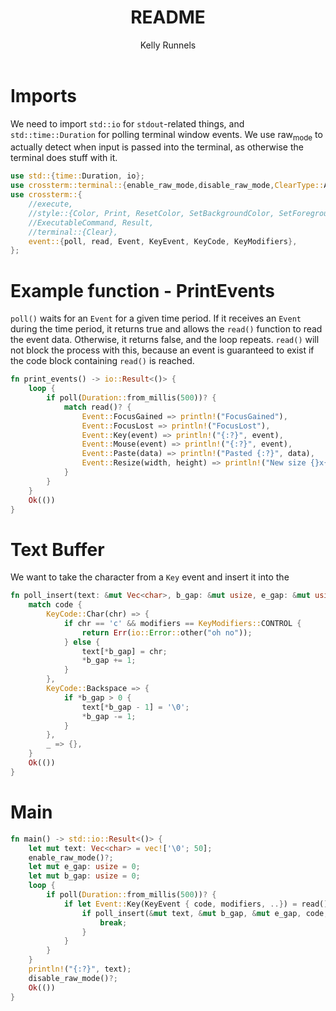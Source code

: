 #+title: README
#+author: Kelly Runnels
#+option: num:nil

* Imports
We need to import ~std::io~ for ~stdout~-related things, and ~std::time::Duration~ for polling terminal window events.
We use raw_mode to actually detect when input is passed into the terminal, as otherwise the terminal does stuff with it.
#+begin_src rust :tangle ./src/main.rs
use std::{time::Duration, io};
use crossterm::terminal::{enable_raw_mode,disable_raw_mode,ClearType::All};
use crossterm::{
    //execute,
    //style::{Color, Print, ResetColor, SetBackgroundColor, SetForegroundColor},
    //ExecutableCommand, Result,
    //terminal::{Clear},
    event::{poll, read, Event, KeyEvent, KeyCode, KeyModifiers},
};
#+end_src

* Example function - PrintEvents
~poll()~ waits for an ~Event~ for a given time period.
If it receives an ~Event~ during the time period, it returns true and allows the ~read()~ function to read the event data.
Otherwise, it returns false, and the loop repeats.
~read()~ will not block the process with this, because an event is guaranteed to exist if the code block containing ~read()~ is reached.
#+begin_src rust :tangle no
fn print_events() -> io::Result<()> {
    loop {
        if poll(Duration::from_millis(500))? {
            match read()? {
                Event::FocusGained => println!("FocusGained"),
                Event::FocusLost => println!("FocusLost"),
                Event::Key(event) => println!("{:?}", event),
                Event::Mouse(event) => println!("{:?}", event),
                Event::Paste(data) => println!("Pasted {:?}", data),
                Event::Resize(width, height) => println!("New size {}x{}", width, height),
            }
        }
    }
    Ok(())
}
#+end_src

* Text Buffer
We want to take the character from a ~Key~ event and insert it into the
#+begin_src rust :tangle ./src/main.rs
fn poll_insert(text: &mut Vec<char>, b_gap: &mut usize, e_gap: &mut usize, code: KeyCode, modifiers: KeyModifiers) -> io::Result<()> {
    match code {
        KeyCode::Char(chr) => {
            if chr == 'c' && modifiers == KeyModifiers::CONTROL {
                return Err(io::Error::other("oh no"));
            } else {
                text[*b_gap] = chr;
                ,*b_gap += 1;
            }
        },
        KeyCode::Backspace => {
            if *b_gap > 0 {
                text[*b_gap - 1] = '\0';
                *b_gap -= 1;
            }
        },
        _ => {},
    }
    Ok(())
}

#+end_src

* Main
#+begin_src rust :tangle ./src/main.rs
fn main() -> std::io::Result<()> {
    let mut text: Vec<char> = vec!['\0'; 50];
    enable_raw_mode()?;
    let mut e_gap: usize = 0;
    let mut b_gap: usize = 0;
    loop {
        if poll(Duration::from_millis(500))? {
            if let Event::Key(KeyEvent { code, modifiers, ..}) = read()? {
                if poll_insert(&mut text, &mut b_gap, &mut e_gap, code, modifiers).is_err() {
                    break;
                }
            }
        }
    }
    println!("{:?}", text);
    disable_raw_mode()?;
    Ok(())
}
#+end_src
